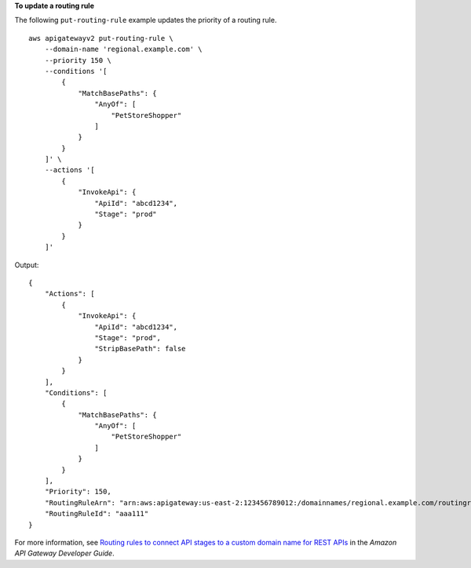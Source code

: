 **To update a routing rule**

The following ``put-routing-rule`` example updates the priority of a routing rule. ::

    aws apigatewayv2 put-routing-rule \
        --domain-name 'regional.example.com' \
        --priority 150 \
        --conditions '[
            {
                "MatchBasePaths": {
                    "AnyOf": [
                        "PetStoreShopper"
                    ]
                }
            }
        ]' \
        --actions '[
            {
                "InvokeApi": {
                    "ApiId": "abcd1234",
                    "Stage": "prod"
                }
            }
        ]'

Output::

    {
        "Actions": [
            {
                "InvokeApi": {
                    "ApiId": "abcd1234",
                    "Stage": "prod",
                    "StripBasePath": false
                }
            }
        ],
        "Conditions": [
            {
                "MatchBasePaths": {
                    "AnyOf": [
                        "PetStoreShopper"
                    ]
                }
            }
        ],
        "Priority": 150,
        "RoutingRuleArn": "arn:aws:apigateway:us-east-2:123456789012:/domainnames/regional.example.com/routingrules/aaa111",
        "RoutingRuleId": "aaa111"
    }

For more information, see `Routing rules to connect API stages to a custom domain name for REST APIs <https://docs.aws.amazon.com/apigateway/latest/developerguide/rest-api-routing-rules.html>`__ in the *Amazon API Gateway Developer Guide*.
